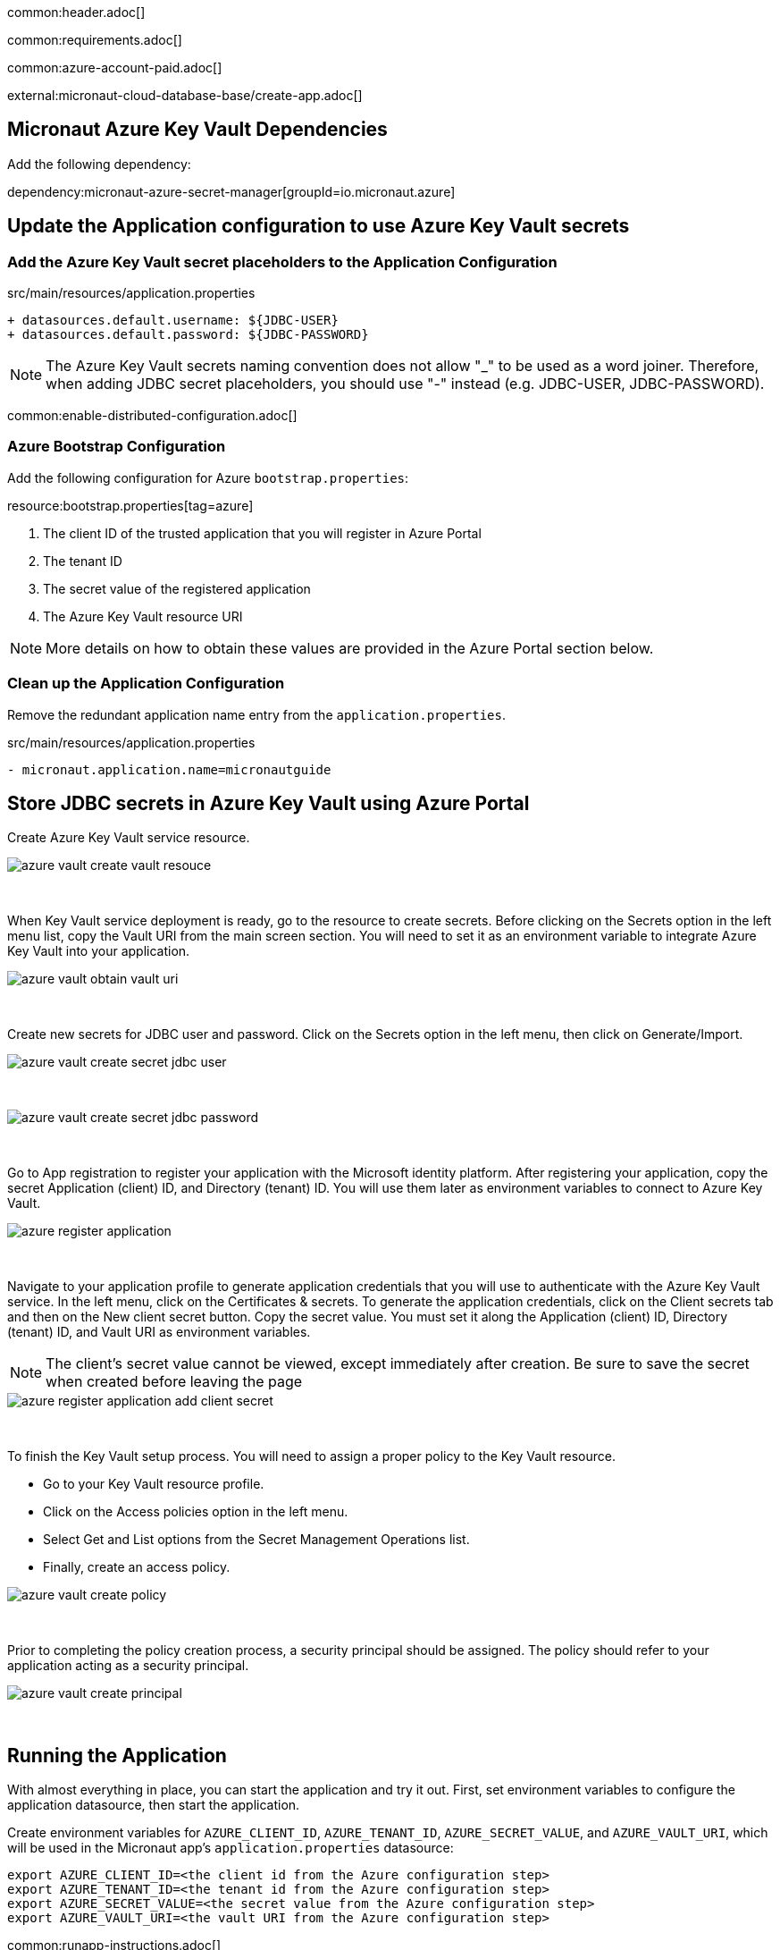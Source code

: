 common:header.adoc[]

common:requirements.adoc[]

common:azure-account-paid.adoc[]

external:micronaut-cloud-database-base/create-app.adoc[]

== Micronaut Azure Key Vault Dependencies

Add the following dependency:

:dependencies:

dependency:micronaut-azure-secret-manager[groupId=io.micronaut.azure]

:dependencies:

== Update the Application configuration to use Azure Key Vault secrets

=== Add the Azure Key Vault secret placeholders to the Application Configuration
[,diff]
.src/main/resources/application.properties
----
+ datasources.default.username: ${JDBC-USER}
+ datasources.default.password: ${JDBC-PASSWORD}
----

NOTE: The Azure Key Vault secrets naming convention does not allow "_" to be used as a word joiner. Therefore, when adding JDBC secret placeholders, you should use "-" instead (e.g. JDBC-USER, JDBC-PASSWORD).

common:enable-distributed-configuration.adoc[]

=== Azure Bootstrap Configuration

Add the following configuration for Azure `bootstrap.properties`:

resource:bootstrap.properties[tag=azure]

<1> The client ID of the trusted application that you will register in Azure Portal
<2> The tenant ID
<3> The secret value of the registered application
<4> The Azure Key Vault resource URI

NOTE: More details on how to obtain these values are provided in the Azure Portal section below.

=== Clean up the Application Configuration

Remove the redundant application name entry from the `application.properties`.

[,diff]
.src/main/resources/application.properties
----
- micronaut.application.name=micronautguide
----

== Store JDBC secrets in Azure Key Vault using Azure Portal

Create Azure Key Vault service resource.
{empty} +

image::azure-key-vault/azure-vault-create-vault-resouce.png[]
{empty} +

When Key Vault service deployment is ready, go to the resource to create secrets. Before clicking on the Secrets option in the left menu list, copy the Vault URI from the main screen section. You will need to set it as an environment variable to integrate Azure Key Vault into your application.
{empty} +

image::azure-key-vault/azure-vault-obtain-vault-uri.png[]
{empty} +

Create new secrets for JDBC user and password. Click on the Secrets option in the left menu, then click on Generate/Import.
{empty} +

image::azure-key-vault/azure-vault-create-secret-jdbc-user.png[]
{empty} +

image::azure-key-vault/azure-vault-create-secret-jdbc-password.png[]
{empty} +

Go to App registration to register your application with the Microsoft identity platform. After registering your application,
copy the secret Application (client) ID, and Directory (tenant) ID. You will use them later as environment variables to connect to Azure Key Vault.
{empty} +

image::azure-key-vault/azure-register-application.png[]
{empty} +

Navigate to your application profile to generate application credentials that you will use to authenticate with the Azure Key Vault service. In the left menu, click on the Certificates & secrets. To generate the application credentials, click on the Client secrets tab and then on the New client secret button. Copy the secret value. You must set it along the Application (client) ID, Directory (tenant) ID, and Vault URI as environment variables.

NOTE: The client's secret value cannot be viewed, except immediately after creation. Be sure to save the secret when created before leaving the page
{empty} +

image::azure-key-vault/azure-register-application-add-client-secret.png[]
{empty} +

To finish the Key Vault setup process. You will need to assign a proper policy to the Key Vault resource.

* Go to your Key Vault resource profile.
* Click on the Access policies option in the left menu.
* Select Get and List options from the Secret Management Operations list.
* Finally, create an access policy.
{empty} +

image::azure-key-vault/azure-vault-create-policy.png[]
{empty} +

Prior to completing the policy creation process, a security principal should be assigned. The policy should refer to your application acting as a security principal.
{empty} +

image::azure-key-vault/azure-vault-create-principal.png[]
{empty} +

== Running the Application

With almost everything in place, you can start the application and try it out. First, set environment variables to configure the application datasource, then start the application.

Create environment variables for `AZURE_CLIENT_ID`, `AZURE_TENANT_ID`,  `AZURE_SECRET_VALUE`, and `AZURE_VAULT_URI`, which will be used in the Micronaut app's `application.properties` datasource:

[source,bash]
----
export AZURE_CLIENT_ID=<the client id from the Azure configuration step>
export AZURE_TENANT_ID=<the tenant id from the Azure configuration step>
export AZURE_SECRET_VALUE=<the secret value from the Azure configuration step>
export AZURE_VAULT_URI=<the vault URI from the Azure configuration step>
----

common:runapp-instructions.adoc[]

You can test the application in a web browser or with cURL.

Run from a terminal window to create a `Genre`:

[source, bash]
----
curl -X "POST" "http://localhost:8080/genres" \
     -H 'Content-Type: application/json; charset=utf-8' \
     -d $'{ "name": "music" }'
----

and run this to list the genres:

[source, bash]
----
curl http://localhost:8080/genres/list
----

common:azure-project-cleanup.adoc[]

common:next.adoc[]

Read more about:

* https://micronaut-projects.github.io/micronaut-azure/latest/guide/[Micronaut Azure] integration.
* https://docs.microsoft.com/en-us/azure/key-vault/general/developers-guide[Azure Key Vault developer's guide]
* https://docs.microsoft.com/en-us/azure/app-service/app-service-key-vault-references?tabs=azure-cli[Azure Key Vault references for App Service and Azure Functions]

common:helpWithMicronaut.adoc[]